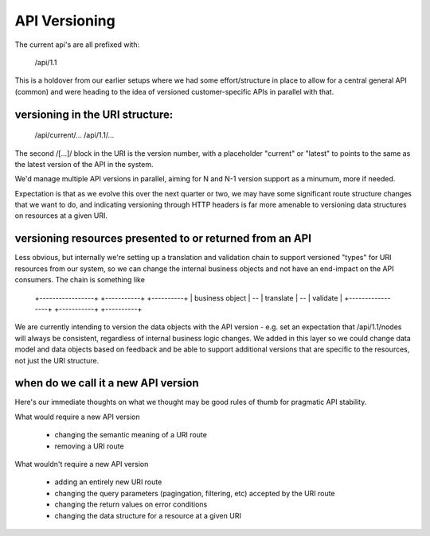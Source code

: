 API Versioning
===============

The current api's are all prefixed with:

    /api/1.1

This is a holdover from our earlier setups where we had some effort/structure
in place to allow for a central general API (common) and were heading to the
idea of versioned customer-specific APIs in parallel with that.

versioning in the URI structure:
--------------------------------

    /api/current/...
    /api/1.1/...

The second /[...]/ block in the URI is the version number, with a placeholder
"current" or "latest" to points to the same as the latest version of the API in
the system.

We'd manage multiple API versions in parallel, aiming for N and N-1 version
support as a minumum, more if needed.

Expectation is that as we evolve this over the next quarter or two, we may have
some significant route structure changes that we want to do, and indicating
versioning through HTTP headers is far more amenable to versioning data
structures on resources at a given URI.

versioning resources presented to or returned from an API
---------------------------------------------------------

Less obvious, but internally we're setting up a translation and validation chain
to support versioned "types" for URI resources from our system, so we can change
the internal business objects and not have an end-impact on the API consumers.
The chain is something like

    +-----------------+    +-----------+    +----------+
    | business object | -- | translate | -- | validate |
    +-----------------+    +-----------+    +----------+

We are currently intending to version the data objects with the API version -
e.g. set an expectation that /api/1.1/nodes will always be consistent,
regardless of internal business logic changes. We added in this layer so we
could change data model and data objects based on feedback and be able to
support additional versions that are specific to the resources, not just the
URI structure.

when do we call it a new API version
------------------------------------

Here's our immediate thoughts on what we thought may be good rules of thumb
for pragmatic API stability.

What would require a new API version

 - changing the semantic meaning of a URI route
 - removing a URI route

What wouldn't require a new API version

 - adding an entirely new URI route
 - changing the query parameters (pagingation, filtering, etc) accepted by the URI route
 - changing the return values on error conditions
 - changing the data structure for a resource at a given URI

